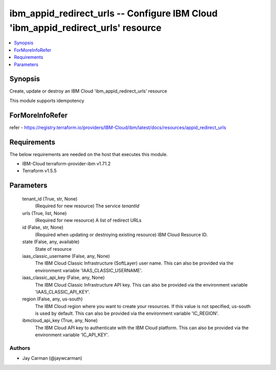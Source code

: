 
ibm_appid_redirect_urls -- Configure IBM Cloud 'ibm_appid_redirect_urls' resource
=================================================================================

.. contents::
   :local:
   :depth: 1


Synopsis
--------

Create, update or destroy an IBM Cloud 'ibm_appid_redirect_urls' resource

This module supports idempotency


ForMoreInfoRefer
----------------
refer - https://registry.terraform.io/providers/IBM-Cloud/ibm/latest/docs/resources/appid_redirect_urls

Requirements
------------
The below requirements are needed on the host that executes this module.

- IBM-Cloud terraform-provider-ibm v1.71.2
- Terraform v1.5.5



Parameters
----------

  tenant_id (True, str, None)
    (Required for new resource) The service `tenantId`


  urls (True, list, None)
    (Required for new resource) A list of redirect URLs


  id (False, str, None)
    (Required when updating or destroying existing resource) IBM Cloud Resource ID.


  state (False, any, available)
    State of resource


  iaas_classic_username (False, any, None)
    The IBM Cloud Classic Infrastructure (SoftLayer) user name. This can also be provided via the environment variable 'IAAS_CLASSIC_USERNAME'.


  iaas_classic_api_key (False, any, None)
    The IBM Cloud Classic Infrastructure API key. This can also be provided via the environment variable 'IAAS_CLASSIC_API_KEY'.


  region (False, any, us-south)
    The IBM Cloud region where you want to create your resources. If this value is not specified, us-south is used by default. This can also be provided via the environment variable 'IC_REGION'.


  ibmcloud_api_key (True, any, None)
    The IBM Cloud API key to authenticate with the IBM Cloud platform. This can also be provided via the environment variable 'IC_API_KEY'.













Authors
~~~~~~~

- Jay Carman (@jaywcarman)

